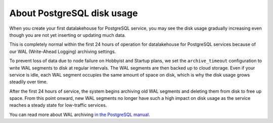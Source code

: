﻿About PostgreSQL disk usage
=============================

When you create your first datalakehouse for PostgreSQL service, you may see the disk usage gradually increasing even though you are not yet inserting or updating much data.

.. image:: /images/products/postgresql/initial-disk-usage.png
   :alt: Disk space usage graph showing % growing over an hour

This is completely normal within the first 24 hours of operation for datalakehouse for PostgreSQL services because of our WAL (Write-Ahead Logging) archiving settings.

To prevent loss of data due to node failure on Hobbyist and Startup plans, we set the ``archive_timeout`` configuration to write WAL segments to disk at regular intervals. The WAL segments are then backed up to cloud storage. Even if your service is idle, each WAL segment occupies the same amount of space on disk, which is why the disk usage grows steadily over time.

After the first 24 hours of service, the system begins archiving old WAL segments and deleting them from disk to free up space. From this point onward, new WAL segments no longer have such a high impact on disk usage as the service reaches a steady state for low-traffic services.

You can read more about WAL archiving `in the PostgreSQL manual <https://www.postgresql.org/docs/current/runtime-config-wal.html#RUNTIME-CONFIG-WAL-ARCHIVING>`_.
